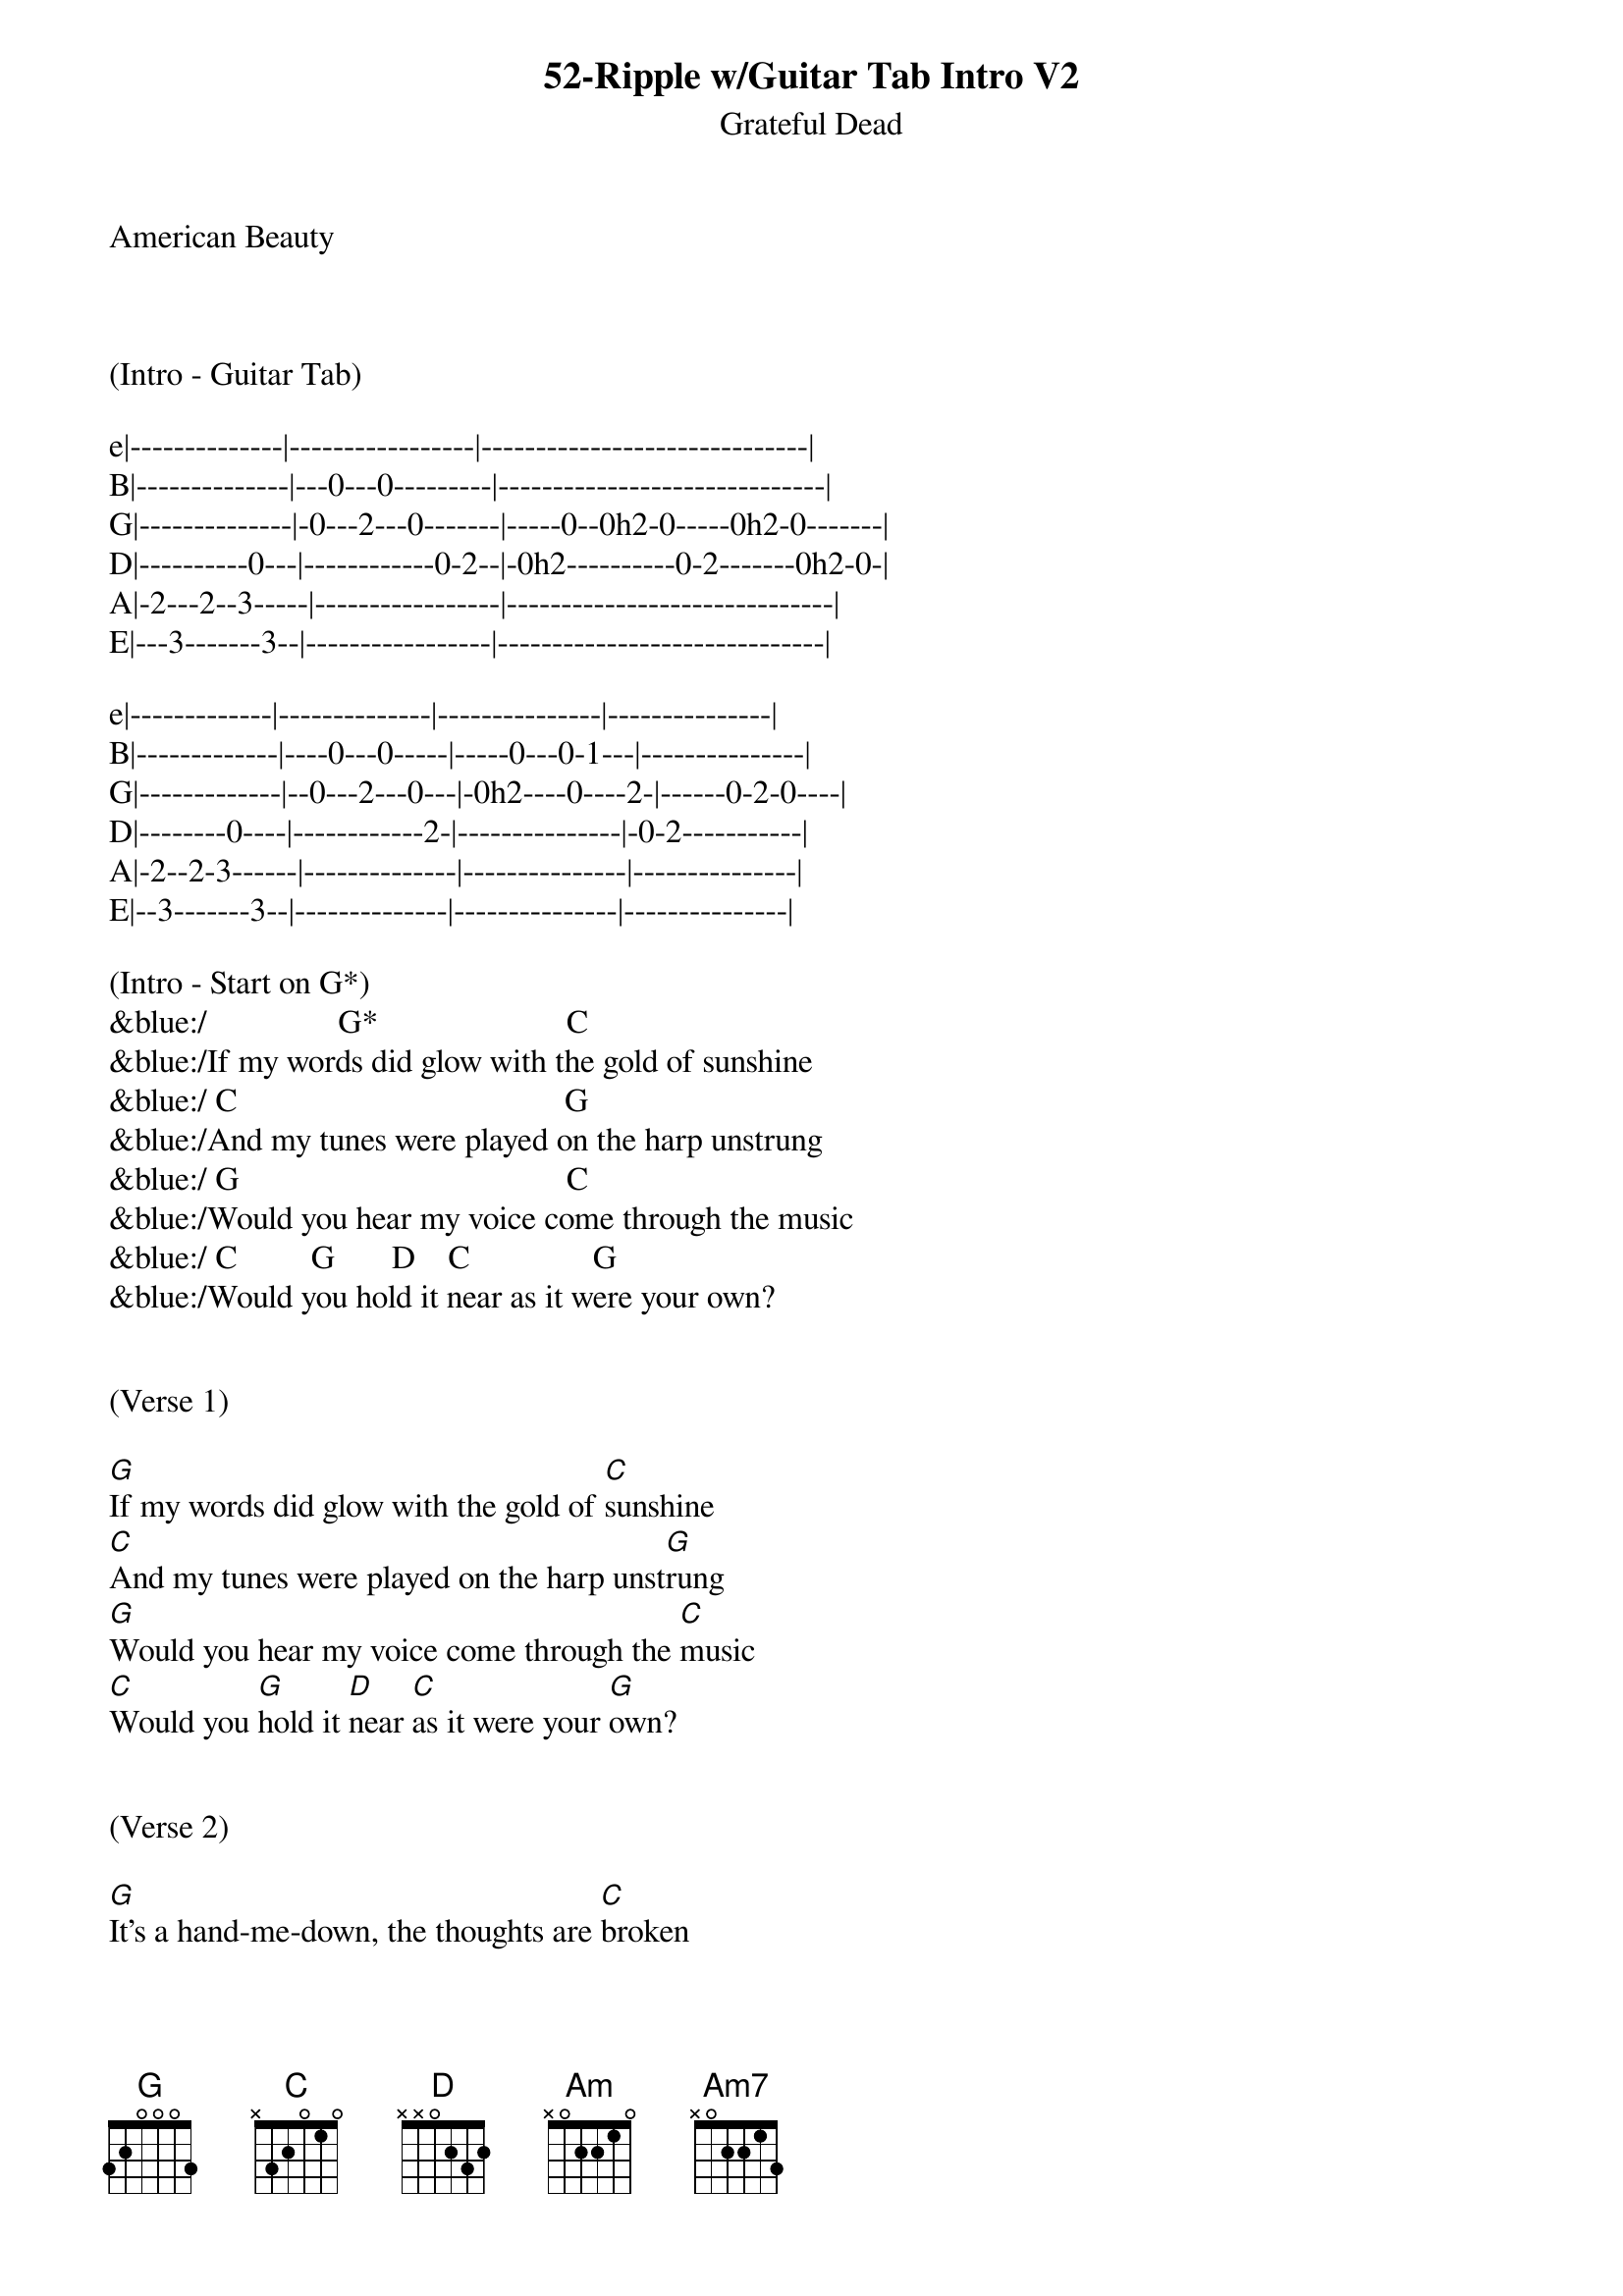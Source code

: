 {title:52-Ripple w/Guitar Tab Intro V2}
{subtitle:Grateful Dead}
{key:G}
American Beauty



(Intro - Guitar Tab)

e|--------------|-----------------|------------------------------|
B|--------------|---0---0---------|------------------------------|
G|--------------|-0---2---0-------|-----0--0h2-0-----0h2-0-------|
D|----------0---|------------0-2--|-0h2----------0-2-------0h2-0-|
A|-2---2--3-----|-----------------|------------------------------|
E|---3-------3--|-----------------|------------------------------|

e|-------------|--------------|---------------|---------------|
B|-------------|----0---0-----|-----0---0-1---|---------------|
G|-------------|--0---2---0---|-0h2----0----2-|------0-2-0----|
D|--------0----|------------2-|---------------|-0-2-----------|
A|-2--2-3------|--------------|---------------|---------------|
E|--3-------3--|--------------|---------------|---------------|

(Intro - Start on G*)
&blue:/                G*                       C
&blue:/If my words did glow with the gold of sunshine
&blue:/ C                                        G
&blue:/And my tunes were played on the harp unstrung
&blue:/ G                                        C
&blue:/Would you hear my voice come through the music
&blue:/ C         G       D    C               G
&blue:/Would you hold it near as it were your own? 


(Verse 1)

[G]If my words did glow with the gold of [C]sunshine
[C]And my tunes were played on the harp unst[G]rung
[G]Would you hear my voice come through the [C]music
[C]Would you [G]hold it [D]near [C]as it were your [G]own?


(Verse 2)

[G]It's a hand-me-down, the thoughts are [C]broken
[C]Perhaps they're better left un[G]sung
[G]I don't know, don't really [C]care
[G]Let there be [D]songs [C]to fill the [G]air


(Chorus)

[Am]Ripple [Am7]in still [D]water
When there [G]is no pebble [C]tossed
Nor [Am7]wind to [D]blow


(Verse 3)
Reach out your [G]hand if your cup be [C]empty
[C]If your cup is full may it be aga[G]in
[G]Let it be known there is a [C]fountain
[G]That was not [D]made [C]by the hands of [G]men


(Verse 4)
[G]There is a road, no simple [C]highway
[C]Between the dawn and the dark of [G]night
[G]And if you go no one may [C]follow
[G]That path is [D]for [C]your steps [G]alone


(Chorus)

[Am]Ripple [Am7]in still [D]water
When there [G]is no pebble [C]tossed
Nor [Am7]wind to [D]blow


(Verse 5)

You who [G]choose to lead must [C]follow
[C]But if you fall you fall al[G]one
[G]If you should stand then who's to [C]guide you?
[G]If I knew the [D]way [C]I would take you [G]home


(Outro Verse)

Lat da dat [G]da, Lah da-ah da [C]da, da
[C]La da da, la da, da da da-ah, da [G]da
[G]Lat da dat da, Lah da-ah da [C]da, da
[G]La da da [D]da, [C]Lah da da da [G]da
